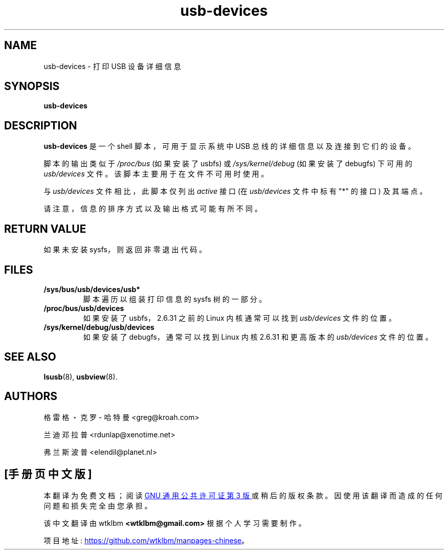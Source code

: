 .\" -*- coding: UTF-8 -*-
.\" SPDX-License-Identifier: GPL-2.0-only
.\" Copyright (c) 2004 Greg Kroah-Hartman <greg@kroah.com>
.\" Copyright (c) 2004 Randy Dunlap <rdunlap@xenotime.net>
.\" Copyright (c) 2004 Frans Pop <elendil@planet.nl>
.\"*******************************************************************
.\"
.\" This file was generated with po4a. Translate the source file.
.\"
.\"*******************************************************************
.TH usb\-devices 1 "23 June 2009" usbutils\-015 "Linux USB Utilities"
.IX usb\-devices
.SH NAME
usb\-devices \- 打印 USB 设备详细信息
.SH SYNOPSIS
\fBusb\-devices\fP

.SH DESCRIPTION
\fBusb\-devices\fP 是一个 shell 脚本，可用于显示系统中 USB 总线的详细信息以及连接到它们的设备。

脚本的输出类似于 \fI/proc/bus\fP (如果安装了 usbfs) 或 \fI/sys/kernel/debug\fP (如果安装了 debugfs)
下可用的 \fIusb/devices\fP 文件。该脚本主要用于在文件不可用时使用。

与 \fIusb/devices\fP 文件相比，此脚本仅列出 \fIactive\fP 接口 (在 \fIusb/devices\fP 文件中标有 "*" 的接口)
及其端点。

请注意，信息的排序方式以及输出格式可能有所不同。

.SH "RETURN VALUE"
如果未安装 sysfs，则返回非零退出代码。

.SH FILES
.TP 
\fB/sys/bus/usb/devices/usb*\fP
脚本遍历以组装打印信息的 sysfs 树的一部分。
.TP 
\fB/proc/bus/usb/devices\fP
如果安装了 usbfs，2.6.31 之前的 Linux 内核通常可以找到 \fIusb/devices\fP 文件的位置。
.TP 
\fB/sys/kernel/debug/usb/devices\fP
如果安装了 debugfs，通常可以找到 Linux 内核 2.6.31 和更高版本的 \fIusb/devices\fP 文件的位置。

.SH "SEE ALSO"
\fBlsusb\fP(8), \fBusbview\fP(8).

.SH AUTHORS
格雷格・克罗 \- 哈特曼 <greg@kroah.com>
.P
兰迪邓拉普 <rdunlap@xenotime.net>
.P
弗兰斯波普 <elendil@planet.nl>
.PP
.SH [手册页中文版]
.PP
本翻译为免费文档；阅读
.UR https://www.gnu.org/licenses/gpl-3.0.html
GNU 通用公共许可证第 3 版
.UE
或稍后的版权条款。因使用该翻译而造成的任何问题和损失完全由您承担。
.PP
该中文翻译由 wtklbm
.B <wtklbm@gmail.com>
根据个人学习需要制作。
.PP
项目地址:
.UR \fBhttps://github.com/wtklbm/manpages-chinese\fR
.ME 。
